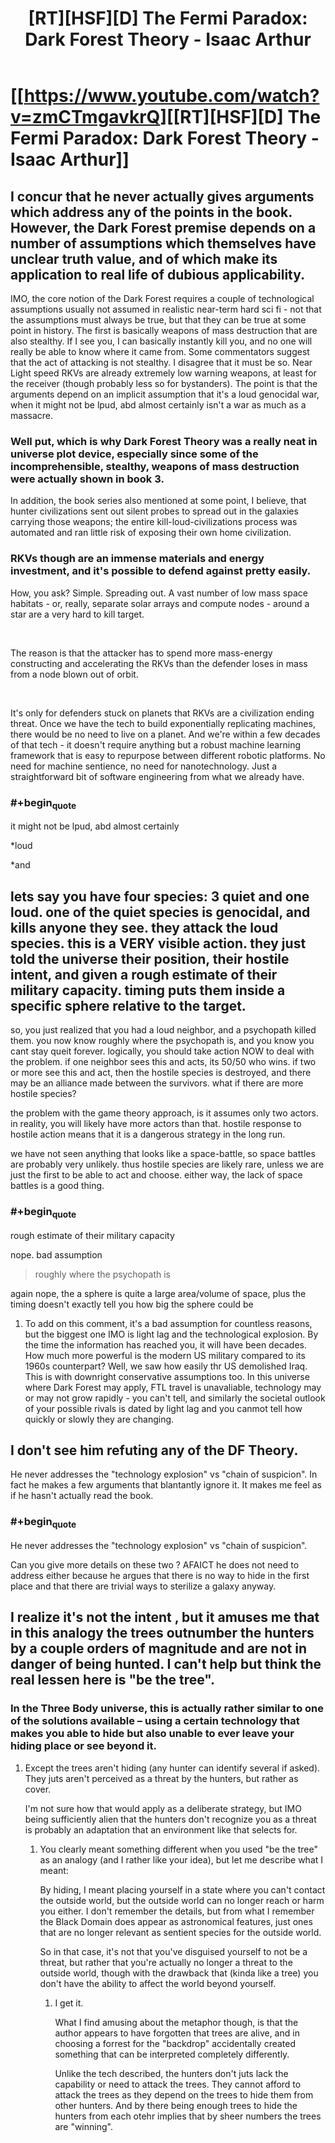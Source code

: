 #+TITLE: [RT][HSF][D] The Fermi Paradox: Dark Forest Theory - Isaac Arthur

* [[https://www.youtube.com/watch?v=zmCTmgavkrQ][[RT][HSF][D] The Fermi Paradox: Dark Forest Theory - Isaac Arthur]]
:PROPERTIES:
:Author: taulover
:Score: 17
:DateUnix: 1548735363.0
:END:

** I concur that he never actually gives arguments which address any of the points in the book. However, the Dark Forest premise depends on a number of assumptions which themselves have unclear truth value, and of which make its application to real life of dubious applicability.

IMO, the core notion of the Dark Forest requires a couple of technological assumptions usually not assumed in realistic near-term hard sci fi - not that the assumptions must always be true, but that they can be true at some point in history. The first is basically weapons of mass destruction that are also stealthy. If I see you, I can basically instantly kill you, and no one will really be able to know where it came from. Some commentators suggest that the act of attacking is not stealthy. I disagree that it must be so. Near Light speed RKVs are already extremely low warning weapons, at least for the receiver (though probably less so for bystanders). The point is that the arguments depend on an implicit assumption that it's a loud genocidal war, when it might not be lpud, abd almost certainly isn't a war as much as a massacre.
:PROPERTIES:
:Author: DarkwarriorJ
:Score: 6
:DateUnix: 1548782065.0
:END:

*** Well put, which is why Dark Forest Theory was a really neat in universe plot device, especially since some of the incomprehensible, stealthy, weapons of mass destruction were actually shown in book 3.

In addition, the book series also mentioned at some point, I believe, that hunter civilizations sent out silent probes to spread out in the galaxies carrying those weapons; the entire kill-loud-civilizations process was automated and ran little risk of exposing their own home civilization.
:PROPERTIES:
:Author: hyenagrins
:Score: 6
:DateUnix: 1548877600.0
:END:


*** RKVs though are an immense materials and energy investment, and it's possible to defend against pretty easily.

How, you ask? Simple. Spreading out. A vast number of low mass space habitats - or, really, separate solar arrays and compute nodes - around a star are a very hard to kill target.

​

The reason is that the attacker has to spend more mass-energy constructing and accelerating the RKVs than the defender loses in mass from a node blown out of orbit.

​

It's only for defenders stuck on planets that RKVs are a civilization ending threat. Once we have the tech to build exponentially replicating machines, there would be no need to live on a planet. And we're within a few decades of that tech - it doesn't require anything but a robust machine learning framework that is easy to repurpose between different robotic platforms. No need for machine sentience, no need for nanotechnology. Just a straightforward bit of software engineering from what we already have.
:PROPERTIES:
:Author: SoylentRox
:Score: 1
:DateUnix: 1549066587.0
:END:


*** #+begin_quote
  it might not be lpud, abd almost certainly
#+end_quote

*loud

*and
:PROPERTIES:
:Author: appropriate-username
:Score: 1
:DateUnix: 1553640169.0
:END:


** lets say you have four species: 3 quiet and one loud. one of the quiet species is genocidal, and kills anyone they see. they attack the loud species. this is a VERY visible action. they just told the universe their position, their hostile intent, and given a rough estimate of their military capacity. timing puts them inside a specific sphere relative to the target.

so, you just realized that you had a loud neighbor, and a psychopath killed them. you now know roughly where the psychopath is, and you know you cant stay queit forever. logically, you should take action NOW to deal with the problem. if one neighbor sees this and acts, its 50/50 who wins. if two or more see this and act, then the hostile species is destroyed, and there may be an alliance made between the survivors. what if there are more hostile species?

the problem with the game theory approach, is it assumes only two actors. in reality, you will likely have more actors than that. hostile response to hostile action means that it is a dangerous strategy in the long run.

we have not seen anything that looks like a space-battle, so space battles are probably very unlikely. thus hostile species are likely rare, unless we are just the first to be able to act and choose. either way, the lack of space battles is a good thing.
:PROPERTIES:
:Author: Teulisch
:Score: 5
:DateUnix: 1548769712.0
:END:

*** #+begin_quote
  rough estimate of their military capacity
#+end_quote

nope. bad assumption

#+begin_quote
  roughly where the psychopath is
#+end_quote

again nope, the a sphere is quite a large area/volume of space, plus the timing doesn't exactly tell you how big the sphere could be
:PROPERTIES:
:Author: t3tsubo
:Score: 4
:DateUnix: 1548772798.0
:END:

**** To add on this comment, it's a bad assumption for countless reasons, but the biggest one IMO is light lag and the technological explosion. By the time the information has reached you, it will have been decades. How much more powerful is the modern US military compared to its 1960s counterpart? Well, we saw how easily thr US demolished Iraq. This is with downright conservative assumptions too. In this universe where Dark Forest may apply, FTL travel is unavaliable, technology may or may not grow rapidly - you can't tell, and similarly the societal outlook of your possible rivals is dated by light lag and you canmot tell how quickly or slowly they are changing.
:PROPERTIES:
:Author: DarkwarriorJ
:Score: 4
:DateUnix: 1548782708.0
:END:


** I don't see him refuting any of the DF Theory.

He never addresses the "technology explosion" vs "chain of suspicion". In fact he makes a few arguments that blantantly ignore it. It makes me feel as if he hasn't actually read the book.
:PROPERTIES:
:Author: disposable_me_0001
:Score: 5
:DateUnix: 1548738098.0
:END:

*** #+begin_quote
  He never addresses the "technology explosion" vs "chain of suspicion".
#+end_quote

Can you give more details on these two ? AFAICT he does not need to address either because he argues that there is no way to hide in the first place and that there are trivial ways to sterilize a galaxy anyway.
:PROPERTIES:
:Author: vimefer
:Score: 5
:DateUnix: 1548757289.0
:END:


** I realize it's not the intent , but it amuses me that in this analogy the trees outnumber the hunters by a couple orders of magnitude and are not in danger of being hunted. I can't help but think the real lessen here is "be the tree".
:PROPERTIES:
:Author: turtleswamp
:Score: 1
:DateUnix: 1549066250.0
:END:

*** In the Three Body universe, this is actually rather similar to one of the solutions available -- using a certain technology that makes you able to hide but also unable to ever leave your hiding place or see beyond it.
:PROPERTIES:
:Author: taulover
:Score: 1
:DateUnix: 1549128307.0
:END:

**** Except the trees aren't hiding (any hunter can identify several if asked). They juts aren't perceived as a threat by the hunters, but rather as cover.

I'm not sure how that would apply as a deliberate strategy, but IMO being sufficiently alien that the hunters don't recognize you as a threat is probably an adaptation that an environment like that selects for.
:PROPERTIES:
:Author: turtleswamp
:Score: 1
:DateUnix: 1549296435.0
:END:

***** You clearly meant something different when you used "be the tree" as an analogy (and I rather like your idea), but let me describe what I meant:

By hiding, I meant placing yourself in a state where you can't contact the outside world, but the outside world can no longer reach or harm you either. I don't remember the details, but from what I remember the Black Domain does appear as astronomical features, just ones that are no longer relevant as sentient species for the outside world.

So in that case, it's not that you've disguised yourself to not be a threat, but rather that you're actually no longer a threat to the outside world, though with the drawback that (kinda like a tree) you don't have the ability to affect the world beyond yourself.
:PROPERTIES:
:Author: taulover
:Score: 1
:DateUnix: 1549311279.0
:END:

****** I get it.

What I find amusing about the metaphor though, is that the author appears to have forgotten that trees are alive, and in choosing a forrest for the "backdrop" accidentally created something that can be interpreted completely differently.

Unlike the tech described, the hunters don't juts lack the capability or need to attack the trees. They cannot afford to attack the trees as they depend on the trees to hide them from other hunters. And by there being enough trees to hide the hunters from each otehr implies that by sheer numbers the trees are "winning".
:PROPERTIES:
:Author: turtleswamp
:Score: 1
:DateUnix: 1549396140.0
:END:
